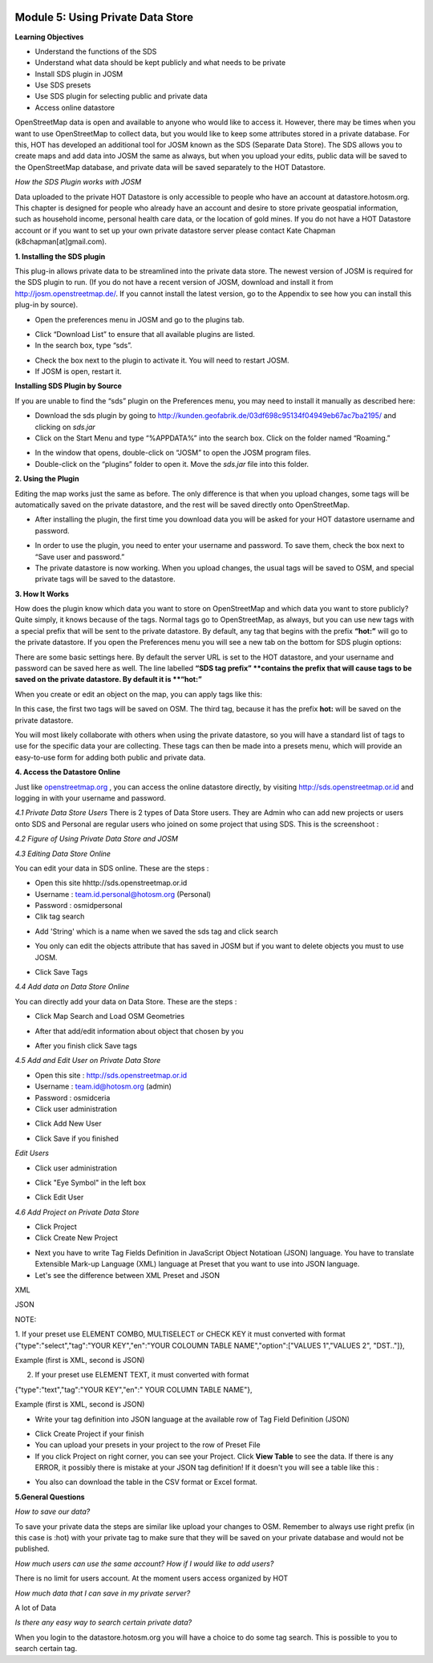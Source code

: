 .. image:: /static/training/intermediate/osm/image6.png


Module 5: Using Private Data Store
==================================

**Learning Objectives**

- Understand the functions of the SDS
- Understand what data should be kept publicly and what needs to be private
- Install SDS plugin in JOSM
- Use SDS presets
- Use SDS plugin for selecting public and private data
- Access online datastore

OpenStreetMap data is open and available to anyone who would like to access it.  However, there may be times when you want to use OpenStreetMap to collect data, but you would like to keep some attributes stored in a private database.  For this, HOT has developed an additional tool for JOSM known as the SDS (Separate Data Store).
The SDS allows you to create maps and add data into JOSM the same as always, but when you upload your edits, public data will be saved to the OpenStreetMap database, and private data will be saved separately to the HOT Datastore.

.. image:: /static/training/intermediate/osm/image104.png
 
*How the SDS Plugin works with JOSM*

Data uploaded to the private HOT Datastore is only accessible to people who have an account at datastore.hotosm.org.  This chapter is designed for people who already have an account and desire to store private geospatial information, such as household income, personal health care data,  or the location of gold mines.  If you do not have a HOT Datastore account or if you want to set up your own private datastore server please contact Kate Chapman (k8chapman[at]gmail.com).

**1. Installing the SDS plugin**

This plug-in allows private data to be streamlined into the private data store.  The newest version of JOSM is required for the SDS plugin to run.  (If you do not have a recent version of JOSM, download and install it from http://josm.openstreetmap.de/.  If you cannot install the latest version, go to the Appendix to see how you can install this plug-in by source).  

- Open the preferences menu in JOSM and go to the plugins tab.

.. image:: /static/training/intermediate/osm/image105.png
 
- Click “Download List” to ensure that all available plugins are listed.
- In the search box, type “sds”.

.. image:: /static/training/intermediate/osm/image106.png 

- Check the box next to the plugin to activate it.  You will need to restart JOSM.
- If JOSM is open, restart it.

**Installing SDS Plugin by Source**

If you are unable to find the “sds” plugin on the Preferences menu, you may need to install it manually as described here:

- Download the sds plugin by going to http://kunden.geofabrik.de/03df698c95134f04949eb67ac7ba2195/ and clicking on *sds.jar*
- Click on the Start Menu and type “%APPDATA%” into the search box.  Click on the folder named “Roaming.”

.. image:: /static/training/intermediate/osm/image107.png 
 
- In the window that opens, double-click on “JOSM” to open the JOSM program files.
- Double-click on the “plugins” folder to open it. Move the *sds.jar* file into this folder.

**2. Using the Plugin**

Editing the map works just the same as before.  The only difference is that when you upload changes, some tags will be automatically saved on the private datastore, and the rest will be saved directly onto OpenStreetMap.

- After installing the plugin, the first time you download data you will be asked for your HOT datastore username and password.

.. image:: /static/training/intermediate/osm/image108.png  

- In order to use the plugin, you need to enter your username and password.  To save them, check the box next to “Save user and password.”
- The private datastore is now working.  When you upload changes, the usual tags will be saved to OSM, and special private tags will be saved to the datastore.

**3. How It Works**

How does the plugin know which data you want to store on OpenStreetMap and which data you want to store publicly?  Quite simply, it knows because of the tags.  Normal tags go to OpenStreetMap, as always, but you can use new tags with a special prefix that will be sent to the private datastore.  By default, any tag that begins with the prefix **“hot:”** will go to the private datastore.  If you open the Preferences menu you will see a new tab on the bottom for SDS plugin options:

.. image:: /static/training/intermediate/osm/image109.png 

 

There are some basic settings here.  By default the server URL is set to the HOT datastore, and your username and password can be saved here as well.  The line labelled **“SDS tag prefix” **contains the prefix that will cause tags to be saved on the private datastore.  By default it is **“hot:”**

When you create or edit an object on the map, you can apply tags like this:

.. image:: /static/training/intermediate/osm/image110.png 
 

In this case, the first two tags will be saved on OSM.  The third tag, because it has the prefix **hot:** will be saved on the private datastore.

You will most likely collaborate with others when using the private datastore, so you will have a standard list of tags to use for the specific data your are collecting.  These tags can then be made into a presets menu, which will provide an easy-to-use form for adding both public and private data.

**4. Access the Datastore Online**

Just like `openstreetmap.org <http://openstreetmap.org>`_ , you can access the online datastore directly, by visiting http://sds.openstreetmap.or.id and logging in with your username and password.  

.. image:: /static/training/intermediate/osm/image111.png 
 
 
*4.1 Private Data Store Users*
There is 2 types of Data Store users. They are Admin who can add new projects or users onto SDS and Personal are regular users who joined on some project that using SDS. This is the screenshoot :

.. image:: /static/training/intermediate/osm/image112.png 
 
 
*4.2 Figure of Using Private Data Store and JOSM*

.. image:: /static/training/intermediate/osm/image113.png 
 
 
*4.3 Editing Data Store Online*

You can edit your data in SDS online. These are the steps :

- Open this site hhttp://sds.openstreetmap.or.id
- Username : team.id.personal@hotosm.org   (Personal)
- Password : osmidpersonal
- Clik tag search

.. image:: /static/training/intermediate/osm/image114.png 
 
- Add 'String' which is a name when we saved the sds tag and click search

.. image:: /static/training/intermediate/osm/image115.png 
 
- You only can edit the objects attribute that has saved in JOSM but if you want to delete objects you must to use JOSM.
 
.. image:: /static/training/intermediate/osm/image116.png 
 
- Click Save Tags

*4.4 Add data on Data Store Online*

You can directly add your data on Data Store. These are the steps :

- Click Map Search and Load OSM Geometries

.. image:: /static/training/intermediate/osm/image117.png 

.. image:: /static/training/intermediate/osm/image118.png 
 
- After that add/edit information about object that chosen by you

.. image:: /static/training/intermediate/osm/image119.png 
 
- After you finish click Save tags

.. image:: /static/training/intermediate/osm/image120.png 

.. image:: /static/training/intermediate/osm/image121.png 
 

*4.5 Add and Edit User on Private Data Store*
	
- Open this site : http://sds.openstreetmap.or.id
- Username : team.id@hotosm.org  (admin)
- Password : osmidceria
- Click user administration

.. image:: /static/training/intermediate/osm/image122.png 
 
- Click Add New User

.. image:: /static/training/intermediate/osm/image123.png 

.. image:: /static/training/intermediate/osm/image124.png 
 
- Click Save if you finished


*Edit Users*

- Click user administration

.. image:: /static/training/intermediate/osm/image125.png
 
- Click "Eye Symbol" in the left box

.. image:: /static/training/intermediate/osm/image126.png
 
- Click Edit User

.. image:: /static/training/intermediate/osm/image127.png 

*4.6 Add Project on Private Data Store*

- Click Project
- Click Create New Project

.. image:: /static/training/intermediate/osm/image128.png 
 
- Next you have to write Tag Fields Definition in JavaScript Object Notatioan (JSON) language. You have to translate Extensible Mark-up Language (XML) language at Preset that you want to use into JSON language.
- Let's see the difference between XML Preset and JSON

XML

.. image:: /static/training/intermediate/osm/image129.png 
       
JSON

.. image:: /static/training/intermediate/osm/image130.png 
 
NOTE:

1. If your preset use ELEMENT COMBO, MULTISELECT or CHECK KEY it must converted with format
{"type":"select","tag":"YOUR KEY","en":"YOUR COLOUMN TABLE NAME","option":["VALUES 1","VALUES 2", "DST.."]},

Example (first is XML, second is JSON)

.. image:: /static/training/intermediate/osm/image131.png 
 

2. If your preset use ELEMENT TEXT, it must converted with format

{"type":"text","tag":"YOUR KEY","en":" YOUR COLUMN TABLE NAME"},

Example (first is XML, second is JSON)

.. image:: /static/training/intermediate/osm/image132.png 
 
- Write your tag definition into JSON language at the available row of Tag Field Definition (JSON)

.. image:: /static/training/intermediate/osm/image33.png 
 
- Click Create Project if your finish
- You can upload your presets in your project to the row of Preset File
- If you click Project on right corner, you can see your Project. Click **View Table**  to see the data. If there is any ERROR, it possibly there is mistake at your JSON tag definition! If it doesn't you will see a table like this :

.. image:: /static/training/intermediate/osm/image134.png 

- You also can download the table in the CSV format or Excel format.

**5.General Questions**

*How to save our data?*

To save your private data the steps are similar like upload your changes to OSM. Remember to always use right prefix (in this case is :hot) with your private tag to make sure that they will be saved on your private database and would not be published.

*How much users can use the same account? How if I would like to add users?*

There is no limit for users account. At the moment users access organized by HOT

*How much data that I can save in my private server?*

A lot of Data

*Is there any easy way to search certain private data?*

When you login to the datastore.hotosm.org you will have a choice to do some tag search. This is possible to you to search certain tag.

